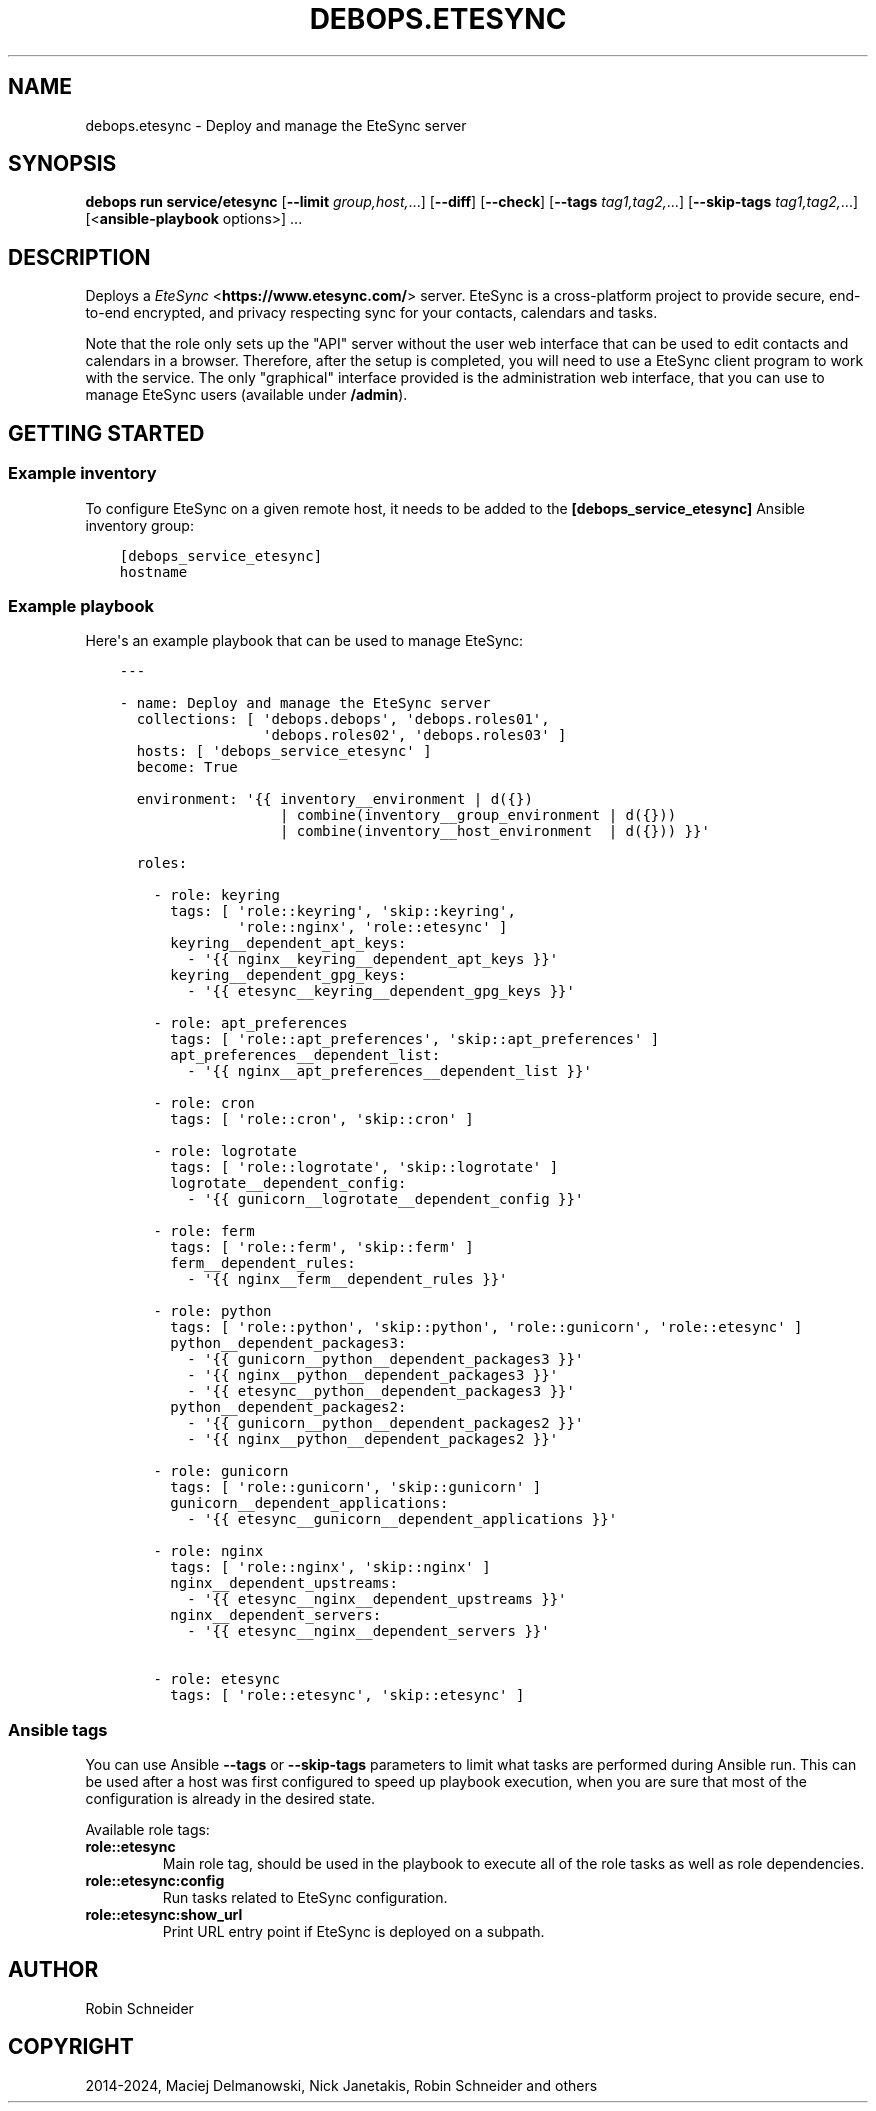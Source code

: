 .\" Man page generated from reStructuredText.
.
.
.nr rst2man-indent-level 0
.
.de1 rstReportMargin
\\$1 \\n[an-margin]
level \\n[rst2man-indent-level]
level margin: \\n[rst2man-indent\\n[rst2man-indent-level]]
-
\\n[rst2man-indent0]
\\n[rst2man-indent1]
\\n[rst2man-indent2]
..
.de1 INDENT
.\" .rstReportMargin pre:
. RS \\$1
. nr rst2man-indent\\n[rst2man-indent-level] \\n[an-margin]
. nr rst2man-indent-level +1
.\" .rstReportMargin post:
..
.de UNINDENT
. RE
.\" indent \\n[an-margin]
.\" old: \\n[rst2man-indent\\n[rst2man-indent-level]]
.nr rst2man-indent-level -1
.\" new: \\n[rst2man-indent\\n[rst2man-indent-level]]
.in \\n[rst2man-indent\\n[rst2man-indent-level]]u
..
.TH "DEBOPS.ETESYNC" "5" "Oct 07, 2024" "v3.1.3" "DebOps"
.SH NAME
debops.etesync \- Deploy and manage the EteSync server
.SH SYNOPSIS
.sp
\fBdebops run service/etesync\fP [\fB\-\-limit\fP \fIgroup,host,\fP\&...] [\fB\-\-diff\fP] [\fB\-\-check\fP] [\fB\-\-tags\fP \fItag1,tag2,\fP\&...] [\fB\-\-skip\-tags\fP \fItag1,tag2,\fP\&...] [<\fBansible\-playbook\fP options>] ...
.SH DESCRIPTION
.sp
Deploys a \fI\%EteSync\fP <\fBhttps://www.etesync.com/\fP> server. EteSync is a cross\-platform project to provide
secure, end\-to\-end encrypted, and privacy respecting sync for your contacts,
calendars and tasks.
.sp
Note that the role only sets up the \(dqAPI\(dq server without the user web interface
that can be used to edit contacts and calendars in a browser. Therefore, after
the setup is completed, you will need to use a EteSync client program to work
with the service. The only \(dqgraphical\(dq interface provided is the administration
web interface, that you can use to manage EteSync users (available under
\fB/admin\fP).
.SH GETTING STARTED
.SS Example inventory
.sp
To configure EteSync on a given remote host, it needs to be added to the
\fB[debops_service_etesync]\fP Ansible inventory group:
.INDENT 0.0
.INDENT 3.5
.sp
.nf
.ft C
[debops_service_etesync]
hostname
.ft P
.fi
.UNINDENT
.UNINDENT
.SS Example playbook
.sp
Here\(aqs an example playbook that can be used to manage EteSync:
.INDENT 0.0
.INDENT 3.5
.sp
.nf
.ft C
\-\-\-

\- name: Deploy and manage the EteSync server
  collections: [ \(aqdebops.debops\(aq, \(aqdebops.roles01\(aq,
                 \(aqdebops.roles02\(aq, \(aqdebops.roles03\(aq ]
  hosts: [ \(aqdebops_service_etesync\(aq ]
  become: True

  environment: \(aq{{ inventory__environment | d({})
                   | combine(inventory__group_environment | d({}))
                   | combine(inventory__host_environment  | d({})) }}\(aq

  roles:

    \- role: keyring
      tags: [ \(aqrole::keyring\(aq, \(aqskip::keyring\(aq,
              \(aqrole::nginx\(aq, \(aqrole::etesync\(aq ]
      keyring__dependent_apt_keys:
        \- \(aq{{ nginx__keyring__dependent_apt_keys }}\(aq
      keyring__dependent_gpg_keys:
        \- \(aq{{ etesync__keyring__dependent_gpg_keys }}\(aq

    \- role: apt_preferences
      tags: [ \(aqrole::apt_preferences\(aq, \(aqskip::apt_preferences\(aq ]
      apt_preferences__dependent_list:
        \- \(aq{{ nginx__apt_preferences__dependent_list }}\(aq

    \- role: cron
      tags: [ \(aqrole::cron\(aq, \(aqskip::cron\(aq ]

    \- role: logrotate
      tags: [ \(aqrole::logrotate\(aq, \(aqskip::logrotate\(aq ]
      logrotate__dependent_config:
        \- \(aq{{ gunicorn__logrotate__dependent_config }}\(aq

    \- role: ferm
      tags: [ \(aqrole::ferm\(aq, \(aqskip::ferm\(aq ]
      ferm__dependent_rules:
        \- \(aq{{ nginx__ferm__dependent_rules }}\(aq

    \- role: python
      tags: [ \(aqrole::python\(aq, \(aqskip::python\(aq, \(aqrole::gunicorn\(aq, \(aqrole::etesync\(aq ]
      python__dependent_packages3:
        \- \(aq{{ gunicorn__python__dependent_packages3 }}\(aq
        \- \(aq{{ nginx__python__dependent_packages3 }}\(aq
        \- \(aq{{ etesync__python__dependent_packages3 }}\(aq
      python__dependent_packages2:
        \- \(aq{{ gunicorn__python__dependent_packages2 }}\(aq
        \- \(aq{{ nginx__python__dependent_packages2 }}\(aq

    \- role: gunicorn
      tags: [ \(aqrole::gunicorn\(aq, \(aqskip::gunicorn\(aq ]
      gunicorn__dependent_applications:
        \- \(aq{{ etesync__gunicorn__dependent_applications }}\(aq

    \- role: nginx
      tags: [ \(aqrole::nginx\(aq, \(aqskip::nginx\(aq ]
      nginx__dependent_upstreams:
        \- \(aq{{ etesync__nginx__dependent_upstreams }}\(aq
      nginx__dependent_servers:
        \- \(aq{{ etesync__nginx__dependent_servers }}\(aq

    \- role: etesync
      tags: [ \(aqrole::etesync\(aq, \(aqskip::etesync\(aq ]

.ft P
.fi
.UNINDENT
.UNINDENT
.SS Ansible tags
.sp
You can use Ansible \fB\-\-tags\fP or \fB\-\-skip\-tags\fP parameters to limit what
tasks are performed during Ansible run. This can be used after a host was first
configured to speed up playbook execution, when you are sure that most of the
configuration is already in the desired state.
.sp
Available role tags:
.INDENT 0.0
.TP
.B \fBrole::etesync\fP
Main role tag, should be used in the playbook to execute all of the role
tasks as well as role dependencies.
.TP
.B \fBrole::etesync:config\fP
Run tasks related to EteSync configuration.
.TP
.B \fBrole::etesync:show_url\fP
Print URL entry point if EteSync is deployed on a subpath.
.UNINDENT
.SH AUTHOR
Robin Schneider
.SH COPYRIGHT
2014-2024, Maciej Delmanowski, Nick Janetakis, Robin Schneider and others
.\" Generated by docutils manpage writer.
.
